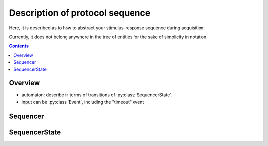 Description of protocol sequence
================================

Here, it is described as to how to abstract your stimulus-response sequence
during acquisition.

Currently, it does not belong anywhere in the tree of entities
for the sake of simplicity in notation.

.. contents:: Contents
    :local:

Overview
--------

- automaton: describe in terms of transitions of :py:class:`SequencerState`.
- input can be :py:class:`Event`, including the "timeout" event


Sequencer
---------

.. py:class:: Sequencer

    .. admonition:: TODO

        describe what this is

SequencerState
--------------

.. py:class:: SequencerState

    .. admonition:: TODO

        describe what this is
